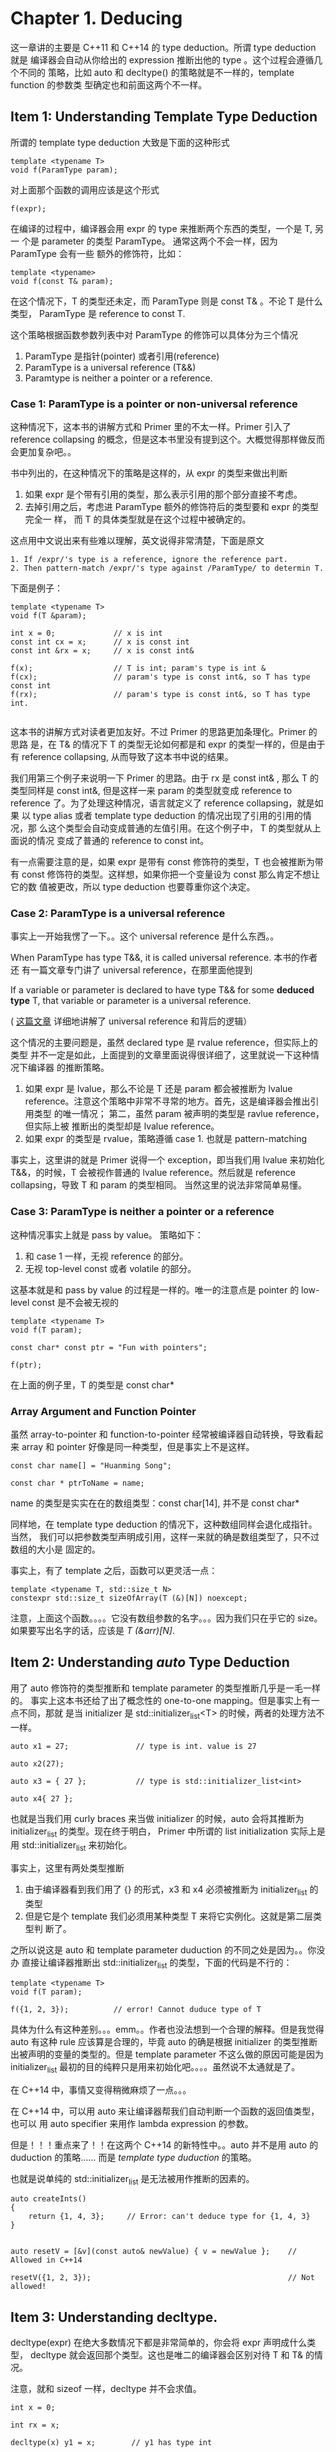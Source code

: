 * Chapter 1. Deducing
    这一章讲的主要是 C++11 和 C++14 的 type deduction。所谓 type deduction 就是
    编译器会自动从你给出的 expression 推断出他的 type 。这个过程会遵循几个不同的
    策略，比如 auto 和 decltype() 的策略就是不一样的，template function 的参数类
    型确定也和前面这两个不一样。

** Item 1: Understanding Template Type Deduction
   所谓的 template type deduction 大致是下面的这种形式
   #+BEGIN_SRC C++
   template <typename T>
   void f(ParamType param);
   #+END_SRC

   对上面那个函数的调用应该是这个形式
   #+BEGIN_SRC C++
   f(expr);
   #+END_SRC

   在编译的过程中，编译器会用 expr 的 type 来推断两个东西的类型，一个是 T, 另一
   个是 parameter 的类型 ParamType。 通常这两个不会一样，因为 ParamType 会有一些
   额外的修饰符，比如：
   #+BEGIN_SRC C++
   template <typename>
   void f(const T& param);
   #+END_SRC

   在这个情况下，T 的类型还未定，而 ParamType 则是 const T& 。不论 T 是什么类型，
   ParamType 是 reference to const T.

   这个策略根据函数参数列表中对 ParamType 的修饰可以具体分为三个情况
   1. ParamType 是指针(pointer) 或者引用(reference)
   2. ParamType is a universal reference (T&&)
   3. Paramtype is neither a pointer or a reference.

*** Case 1: ParamType is a pointer or non-universal reference   
    这种情况下，这本书的讲解方式和 Primer 里的不太一样。Primer 引入了 reference
    collapsing 的概念，但是这本书里没有提到这个。大概觉得那样做反而会更加复杂吧。。

    书中列出的，在这种情况下的策略是这样的，从 expr 的类型来做出判断
    1. 如果 expr 是个带有引用的类型，那么表示引用的那个部分直接不考虑。
    2. 去掉引用之后，考虑进 ParamType 额外的修饰符后的类型要和 expr 的类型完全一
       样， 而 T 的具体类型就是在这个过程中被确定的。

    这点用中文说出来有些难以理解，英文说得非常清楚，下面是原文
       #+BEGIN_SRC english
       1. If /expr/'s type is a reference, ignore the reference part.
       2. Then pattern-match /expr/'s type against /ParamType/ to determin T.
       #+END_SRC

    下面是例子：
    #+BEGIN_SRC C++
    template <typename T>
    void f(T &param);

    int x = 0;             // x is int
    const int cx = x;      // x is const int
    const int &rx = x;     // x is const int&

    f(x);                  // T is int; param's type is int &
    f(cx);                 // param's type is const int&, so T has type const int
    f(rx);                 // param's type is const int&, so T has type int.

    #+END_SRC

    这本书的讲解方式对读者更加友好。不过 Primer 的思路更加条理化。Primer 的思路
    是，在 T& 的情况下 T 的类型无论如何都是和 expr 的类型一样的，但是由于有 reference
    collapsing, 从而导致了这本书中说的结果。

    我们用第三个例子来说明一下 Primer 的思路。由于 rx 是 const int& , 那么 T 的
    类型同样是 const int&, 但是这样一来 param 的类型就变成 reference to
    reference 了。为了处理这种情况，语言就定义了 reference collapsing，就是如果
    以 type alias 或者 template type deduction 的情况出现了引用的引用的情况，那
    么这个类型会自动变成普通的左值引用。在这个例子中， T 的类型就从上面说的情况
    变成了普通的 reference to const int。

    有一点需要注意的是，如果 expr 是带有 const 修饰符的类型，T 也会被推断为带有
    const 修饰符的类型。这样想，如果你把一个变量设为 const 那么肯定不想让它的数
    值被更改，所以 type deduction 也要尊重你这个决定。

*** Case 2: ParamType is a universal reference
    事实上一开始我愣了一下。。这个 universal reference 是什么东西。。 

    When ParamType has type T&&, it is called universal reference. 本书的作者还
    有一篇文章专门讲了 universal reference，在那里面他提到
    
        If a variable or parameter is declared to have type T&& for some
        *deduced type* T, that variable or parameter is a universal reference. 

    ( [[https://isocpp.org/blog/2012/11/universal-references-in-c11-scott-meyers][这篇文章]] 详细地讲解了 universal reference 和背后的逻辑）

    这个情况的主要问题是，虽然 declared type 是 rvalue reference，但实际上的类型
    并不一定是如此，上面提到的文章里面说得很详细了，这里就说一下这种情况下编译器
    的推断策略。

    1. 如果 expr 是 lvalue，那么不论是 T 还是 param 都会被推断为 lvalue
       reference。注意这个策略中非常不寻常的地方。首先，这是编译器会推出引用类型
       的唯一情况； 第二，虽然 param 被声明的类型是 ravlue reference，但实际上被
       推断出的类型却是 lvalue reference。
    2. 如果 expr 的类型是 rvalue，策略遵循 case 1. 也就是 pattern-matching

    事实上，这里讲的就是 Primer 说得一个 exception，即当我们用 lvalue 来初始化
    T&&，的时候，T 会被视作普通的 lvalue reference。然后就是 reference
    collapsing，导致 T 和 param 的类型相同。 当然这里的说法非常简单易懂。

    
*** Case 3: ParamType is neither a pointer or a reference
    这种情况事实上就是 pass by value。 策略如下：
    1. 和 case 1 一样，无视 reference 的部分。
    2. 无视 top-level const 或者 volatile 的部分。

    这基本就是和 pass by value 的过程是一样的。唯一的注意点是 pointer 的
    low-level const 是不会被无视的

    #+BEGIN_SRC c++
    template <typename T>
    void f(T param);

    const char* const ptr = "Fun with pointers";

    f(ptr);
    #+END_SRC

    在上面的例子里，T 的类型是 const char*

*** Array Argument and Function Pointer
    虽然 array-to-pointer 和 function-to-pointer 经常被编译器自动转换，导致看起
    来 array 和 pointer 好像是同一种类型，但是事实上不是这样。
    
    #+BEGIN_SRC C++
    const char name[] = "Huanming Song";

    const char * ptrToName = name;
    #+END_SRC

    name 的类型是实实在在的数组类型：const char[14], 并不是 const char*
    
    同样地，在 template type deduction 的情况下，这种数组同样会退化成指针。当然，
    我们可以把参数类型声明成引用，这样一来就的确是数组类型了，只不过数组的大小是
    固定的。

    事实上，有了 template 之后，函数可以更灵活一点：
    #+BEGIN_SRC C++
    template <typename T, std::size_t N>
    constexpr std::size_t sizeOfArray(T (&)[N]) noexcept;
    #+END_SRC

    注意，上面这个函数。。。。它没有数组参数的名字。。。因为我们只在乎它的 size。
    如果要写出名字的话，应该是 /T (&arr)[N]/.

** Item 2: Understanding /auto/ Type Deduction
   用了 auto 修饰符的类型推断和 template parameter 的类型推断几乎是一毛一样的。
   事实上这本书还给了出了概念性的 one-to-one mapping。但是事实上有一点不同，那就
   是当 initializer 是 std::initializer_list<T> 的时候，两者的处理方法不一样。

   #+BEGIN_SRC c++ 
   auto x1 = 27;               // type is int. value is 27

   auto x2(27);

   auto x3 = { 27 };           // type is std::initializer_list<int>
   
   auto x4{ 27 };
#+END_SRC

   也就是当我们用 curly braces 来当做 initializer 的时候，auto 会将其推断为
   initializer_list 的类型。现在终于明白， Primer 中所谓的 list initialization
   实际上是用 std::initializer_list 来初始化。

   事实上，这里有两处类型推断
   1. 由于编译器看到我们用了 {} 的形式，x3 和 x4 必须被推断为 initializer_list
      的类型
   2. 但是它是个 template 我们必须用某种类型 T 来将它实例化。这就是第二层类型判
      断了。

   之所以说这是 auto 和 template parameter duduction 的不同之处是因为。。你没办
   直接让编译器推断出 std::initializer_list 的类型，下面的代码是不行的：
   #+BEGIN_SRC C++
   template <typename T>
   void f(T param);

   f({1, 2, 3});          // error! Cannot duduce type of T
   #+END_SRC

   具体为什么有这种差别。。。emm。。作者也没法想到一个合理的解释。但是我觉得
   auto 有这种 rule 应该算是合理的，毕竟 auto 的确是根据 initializer 的类型推断
   出被声明的变量的类型的。但是 template parameter 不这么做的原因可能是因为
   initializer_list 最初的目的纯粹只是用来初始化吧。。。。虽然说不太通就是了。

   在 C++14 中，事情又变得稍微麻烦了一点。。。

   在 C++14 中，可以用 auto 来让编译器帮我们自动判断一个函数的返回值类型，也可以
   用 auto specifier 来用作 lambda expression 的参数。

   但是！！！重点来了！！在这两个 C++14 的新特性中。。auto 并不是用 auto 的
   duduction 的策略…… 而是 /template type duduction/ 的策略。

   也就是说单纯的 std::initializer_list 是无法被用作推断的因素的。
   
   #+BEGIN_SRC C++
   auto createInts()
   {
       return {1, 4, 3};     // Error: can't deduce type for {1, 4, 3}               
   }


   auto resetV = [&v](const auto& newValue) { v = newValue };    // Allowed in C++14

   resetV({1, 2, 3});                                            // Not allowed!  
 #+END_SRC
** Item 3: Understanding decltype.
   decltype(expr) 在绝大多数情况下都是非常简单的，你会将 expr 声明成什么类型，
   decltype 就会返回那个类型。这也是唯二的编译器会区别对待 T 和 T& 的情况。

   注意，就和 sizeof 一样，decltype 并不会求值。

   #+BEGIN_SRC C++
   int x = 0;

   int rx = x;

   decltype(x) y1 = x;        // y1 has type int

   decltype(rx) y2 = x;       // y2 has type int&
   #+END_SRC

   decltype 的一个大用处是，让一个函数的返回值的类型取决于这个函数接收
   的 argumet 的类型。书中的用了 operator[] 作为例子。
   （虽然一般来说这个 op 的返回值是引用，但是 vector<bool> 的这个 specialization
   并非如此。）

   #+BEGIN_SRC C++
   template <typename Container, typename Index>
   auto authAndAccess(Container &c, Index i)
     -> decltype(c[i])
   {
       authenticateUser();
       return c[i];
   }
   #+END_SRC

   在上面的例子里（C++ 11)，我们只能通过 trailling return list 来实现这个方法。
   因为在写返回值的时候，首先我们还没声明函数的参数，自然无法访问它们类型；其次，
   如果要定义的是一个成员函数，在写返回值的时候我们还不在 scope 中，也没法访问想
   要访问的名称。

   如果是 C++14 trailing return list 也不需要了，因为新标准允许编译器直接推断一
   个函数的返回值类型。你可能觉得，啊这样一来就不需要 decltype 了。然而并不是。。。
   举例来说：

   #+BEGIN_SRC C++
   template <typename Container, typename Index>
   auto anthAndAccess(Container &c, Index i)
   {
       authenticateUser();
       return c[i];
   }
   #+END_SRC

   事实上这个程序是不对的，在 item 3 里面说过，auto 的类型推断策略会无视引用
   的部分，也就是说这个函数的返回值类型并不是引用，而是 c[i] 的一个copy。举例来
   说：
   #+BEGIN_SRC C++
   std::deque<int> d;
   ...
   authAndAccess(d, 5) = 10;
   #+END_SRC

   上面那行代码原本的意思是在做了用户验证之后，给 d[5] 一个新的赋值，但是实际上
   那段代码无法编译，因为函数的返回值是 int，一个 rvalue，而 C++ 不允许给 rvalue
   赋值。

   想要解决这个问题就要用一个很奇怪的 syntax: decltype(auto).

   这个语法的意思是，在推断的时候使用 decltype 的策略。
   #+BEGIN_SRC C++
   template <typename Container, typename Index>
   decltype(auto) anthAndAccess(Container &c, Index i)
   {
       authenticateUser();
       return c[i];
   }
   #+END_SRC

   上面说的都是一些正常情况，也就是 decltype 的确会返回 declared type of a
   name. 下面要说一些 “不正常” 的情况，那就是，如果你给 decltype 的表达式并不单
   纯是一个简单的名称，那么实际推断出的类型则必定是引用类型。什么意思呢？

   #+BEGIN_SRC C++
   decltype(auto) f()
   {
       int x = 0;
       ...
       return (x);
   }
   #+END_SRC

   在上面的例子里，(x) 这个表达式并不是单纯的名称（名称加了括号...) 因此返回值是
   一个 int&，于是你就欢快地坐上了一辆通往 undefined behavior 的云霄飞车。。。因
   为我们不能让函数返回一个对本地变量的引用。

   也就是说，如果你在 C++14 里用了 decltype(auto) 这种方式，那么你稍微改一下函数
   返回值那个地方的表达式可能会引起很大的问题。。。。注意不要返回对本地变量的引
   用。

*** 一些额外的小优化
    作者在这个 item 里还提到了对于那个用户认证+访问的函数的小调整。
    #+BEGIN_SRC C++
   template <typename Container, typename Index>
   decltype(auto) anthAndAccess(Container &c, Index i)
   {
       authenticateUser();
       return c[i];
   }
   #+END_SRC

   这里，函数的参数类型是对非常亮的引用，也就是说 rvalue 是没法作为函数的
   argument 的。虽然这种情况一般很少，但是作者表示可能会有人想要某个 temporary
   容器的某个位置的 copy：
   
   #+BEGIN_SRC C++
   std::deque<std::string> makeStringDeque();    // 工厂函数

   // Make copy of the 5th element of a deque returned.
   auto s = authAndAccess(makeStringDeque(), 5);
   #+END_SRC

   想要支持这种用法，只要把函数的第一个参数的类型变成 universal reference 就可以
   了。不过作者表示无论何时想要使用 universal reference 的时候，都要用
   std::forward 这个函数，具体为什么会在 item 26 里面讲。
   
   Primer 里用 forward 的理由是为了对应 lvalue 不能用来初始化 ravlue reference
   的情况，但是这个例子里我就不太明白此举的意图了。

** Item 4: 让我看看可爱的编译器又给我猜出什么类型？？？
   首先 IDE 的话，我之前用 Eclipse 的确能知道它推断的类型，然后现在的 CLion 我还
   真不知道怎么打开这个功能。。。

   之后又提了一下标准库自带的 type id 和 type name 之类的方法，但是这个方法很不
   好。。因为它反馈的策略是。。假设这里有一个 template function，把你想要知道的
   表达式作为 argument 用 pass-by-value 的方式传递给这个函数从而得到类型的信
   息。。。 （为什么不用 decltype 的策略呢）

   另一个被大家成为“很聪明”的方法是声明（但不定义）一个模板类，这样编译器会在编
   译时报错，并且错误信息中就会包含 template parameter 的类型。

   总之作者推荐的是 boost 里的一个库。<boost/type_index.hpp>
